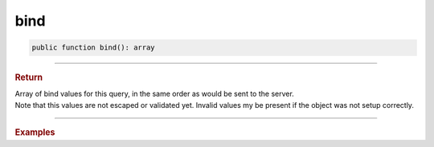 ----
bind
----

.. code-block:: php
	
	public function bind(): array

----------

.. rubric:: Return
	
| Array of bind values for this query, in the same order as would be sent to the server.
| Note that this values are not escaped or validated yet. Invalid values my be present if the object was not setup correctly.

----------

.. rubric:: Examples

.. code-block:: php
	:linenos:

	$mysql = new MySql();
	$mysql->addConnector(
		[
			'host'	=> 'localhost',
			'user'	=> 'admin',
			'pass'	=> 'pass',
			'db'	=> 'application'
		]);
	
	var_dump($mysql->getConnector()
		->select()
		->column('Id', 'Name')
		->from('User')
		->byField('LoggedIn', true)
		->where('Created < ?', '2019-01-01 00:00:00')
		->bind()); 
	
	// [true, '2019-01-01 00:00:00']